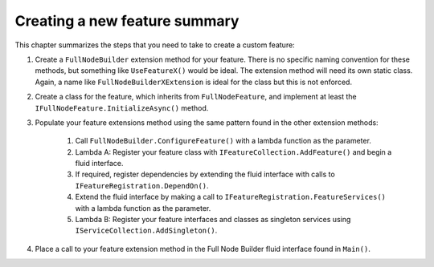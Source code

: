 ****************************************************
Creating a new feature summary
****************************************************

This chapter summarizes the steps that you need to take to create a custom feature:

1. Create a ``FullNodeBuilder`` extension method for your feature. There is no specific naming convention for these methods, but something like ``UseFeatureX()`` would be ideal. The extension method will need its own static class. Again, a name like ``FullNodeBuilderXExtension`` is ideal for the class but this is not enforced.
2. Create a class for the feature, which inherits from ``FullNodeFeature``, and implement at least the ``IFullNodeFeature.InitializeAsync()`` method.
3. Populate your feature extensions method using the same pattern found in the other extension methods:

	1. Call ``FullNodeBuilder.ConfigureFeature()`` with a lambda function as the parameter.
	2. Lambda A: Register your feature class with ``IFeatureCollection.AddFeature()`` and begin a fluid interface.
	3. If required, register dependencies by extending the fluid interface with calls to ``IFeatureRegistration.DependOn()``.
	4. Extend the fluid interface by making a call to ``IFeatureRegistration.FeatureServices()`` with a lambda function as the parameter.
	5. Lambda B: Register your feature interfaces and classes as singleton services using ``IServiceCollection.AddSingleton()``.   

4. Place a call to your feature extension method in the Full Node Builder fluid interface found in ``Main()``.  

  




